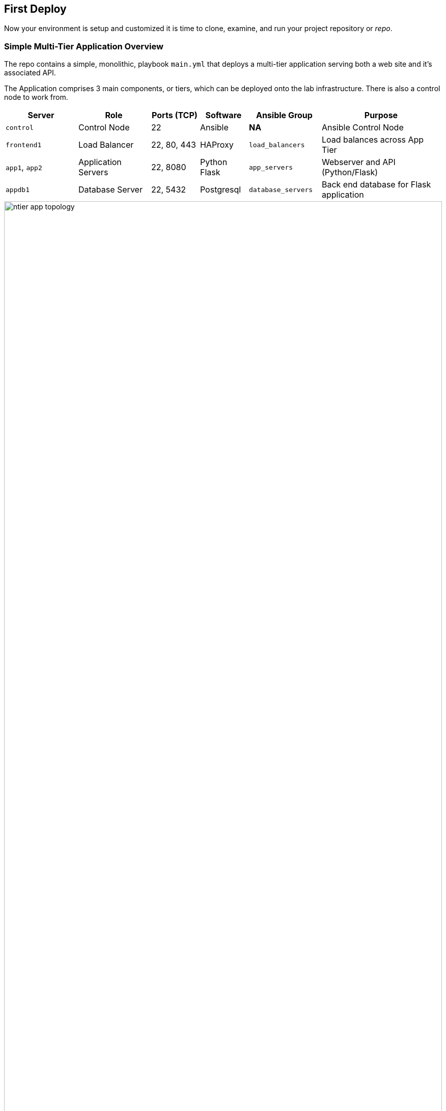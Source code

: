== First Deploy


Now your environment is setup and customized it is time to clone, examine, and run your project repository or _repo_.


=== Simple Multi-Tier Application Overview

The repo contains a simple, monolithic, playbook `main.yml` that deploys a multi-tier application serving both a web site and it's associated API.

The Application comprises 3 main components, or tiers, which can be deployed onto the lab infrastructure. 
There is also a control node to work from.

[%header,cols="3,3,2,2,3,5"] 
|===
|Server
|Role
|Ports (TCP)
|Software 
|Ansible Group
|Purpose

| `control`
| Control Node
| 22
| Ansible
| *NA*
| Ansible Control Node

| `frontend1`
| Load Balancer
| 22, 80, 443
| HAProxy 
|`load_balancers`
| Load balances across App Tier

| `app1`, `app2`
| Application Servers
| 22, 8080
| Python Flask
| `app_servers`
| Webserver and API (Python/Flask)

| `appdb1`
| Database Server
| 22, 5432
| Postgresql
| `database_servers`
| Back end database for Flask application

|===

image::ntier-app-topology.png[role="thumb center" width=100%]

[#deploy]
== First Deploy

In the first deploy we will just deploy the repo, or project, _"as is"_ without making any changes.

[NOTE]
====
In Ansible plays, modules, roles, etc., should ideally do one thing well rather than attempt to be too _broad_.
In our lab repository the primary playbook `main.yml` is comprised of several, functional plays but it's monolithic nature makes it:

* Inflexible - e.g. it is difficult to re-use the database/postgres play on another project
* Poor "separation of concerns" - DevOps teams all working with a single file dealing with different technology areas
* Mixes configuration and code - variables, which may need frequent updating, are embedded in the plays themselves 
====

. Explore the project
+
This project, currently, has a very flat structure and can be explored simply with the `ls` command. 
For much larger projects `tree` is a useful command, particularly with the `-L` command that can be used to limit the directory depth of output. We will use `tree` later.
+

Notice the `ansible.cfg` file.
Whilst executing `ansible` commands from this directory this takes priority over the default `/etc/ansible/cfg`. You can confirm this with `ansible --version`

. Examine your `ansible.cfg`
+

The `ansible --version` command can identify the location of the link:https://docs.ansible.com/ansible/latest/reference_appendices/config.html[`ansible.cfg`^] in use. 
+
[source,sh]
----
cat ansible.cfg
----
+
.Sample Output
[source,bash]
----
[defaults]
inventory                   = hosts                       
retry_files_enabled         = false

stdout_callback             = default
bin_ansible_callbacks       = true
callback_whitelist          = yaml, timer, profile_tasks

[ssh_connection]
# ssh_args                    = -F ./ssh.cfg              
----
+

. View the `main.yml`
+
Take your time and page through the `main.yml` noting the multiple plays and their purpose.
The application is actually deployed _backwards_, which is not uncommon, as each layer requires the services of the layer behind.

* Deploy Database Tier (Postgres)
* Deploy Application Tier (Flask)
* Deploy Load Balancer Tier (HAProxy)
* Smoke Test Application end to end 
+

[source,sh]
----
less main.yml
----

== Deploy the Application

You are now ready to run the playbook and check if it works as expected.
Watch the `ansible-playbook` command's output to follow, and understand, its progress.

. Run the `main.yml` playbook
+

[source,sh]
----
ansible-playbook main.yml
----
+
.Sample Output
[source,texinfo]
----
...

TASK [Check webserver for correct response] ************************************************************
Thursday 07 January 2021  16:01:00 +0000 (0:00:00.827)       0:01:45.626 ******
ok: [app-02]
ok: [app-01]

PLAY RECAP *********************************************************************************************
app-01                     : ok=13   changed=10   unreachable=0    failed=0    skipped=0    rescued=0
 ignored=0
app-02                     : ok=11   changed=9    unreachable=0    failed=0    skipped=0    rescued=0
 ignored=0
appdb1                     : ok=10   changed=8    unreachable=0    failed=0    skipped=0    rescued=0
 ignored=0
frontend                   : ok=4    changed=4    unreachable=0    failed=0    skipped=0    rescued=0
 ignored=0

Thursday 07 January 2021  16:01:01 +0000 (0:00:00.736)       0:01:46.363 ******
===============================================================================
Install flask packages ------------------------------------------------------------------------- 35.54s
Install Postgres packages ---------------------------------------------------------------------- 22.70s
Create virtualenv venv-resource_hub for Flask -------------------------------------------------- 13.53s
Setup pre-requisite pip3 packages --------------------------------------------------------------- 8.16s
Install load balancer packages ------------------------------------------------------------------ 3.54s
Setup Postgres database(s) ---------------------------------------------------------------------- 2.05s
Run Postgres initdb to initialize if postgres not initialized ----------------------------------- 1.62s


...
----

. Run it again!
+
It is good to validate that the playbook is idempotent and can safely be run multiple times without breaking the installation

== Test your Application is Deployed Correctly

Assuming you got a successful playbook run you should now validate the deployment.
There are a number of tests you can potentially carry out as each server is running at least 1 service:

* `frontend`: http on port 80
* `app-01` and `app-02`: a website/API endpoint on port 8080
* appdb1: Postgres on port 5432

The simplest tests are to call the API endpoint with `curl` and to browse, from your local machine to the website.

. `curl` the HAProxy Load Balancer i`frontend` (the `-s` option for `silent` stops curl from outputting stats to *STDERR*)
+
[source,sh]
 ---
curl -s frontend/api/resources | jq
----
+
.Sample Output
[source,texinfo]
----

  {
    "author": "That Jeff Geerlinguy",
    "description": "Classic introduction to Ansible",
    "id": 1,
    "name": "Ansible for DevOps",
    "source": "Book",
    "url": "https://leanpub.com/ansible-for-devops"
  },
  {
    "author": "James Freeman, Jesse Keating",
    "description": "Explores how Ansible works",
    "id": 2,
    "name": "Mastering Ansible 3rd Edition",
    "source": "Book",
    "url": "https://www.packtpub.com/virtualization-and-cloud/mastering-ansible-third-edition`"
  },

... <TRUNCATED OUTPUT>
----
+
NOTE: Your `curl` command called the *HAProxy* Load balancer which in turned called one of the App Servers.
The *Flask* application in turn connected to the *Postgreql* database running on `appdb1`
+

. You application has been exposed on your local machine, on Port 8080, and you can link:http://localhost:8080[browse to it^].


image::ntier-app-browser.png[role="thumb center" width=100%]

. Test the `teardown.yml` playbook and remove the application.
+

Again it is worth watching the output closely and seeing if there are any expected, or unexpected, messages or changes.
As before feel free to run it twice, note how the output changes as the idempotent teardown has nothing to do on the 2nd pass.
In fact you should expect to see `changed=0` in the output of the second pass for all hosts. 

=== Next Steps

Now your environment is fully configured and ready to run.
Move onto link:03-ansible-refactoring-first-deploy.html[Part 2: First Deploy]
